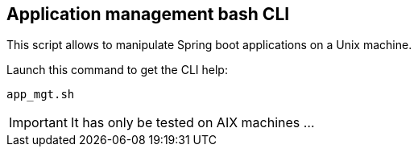 == Application management bash CLI

This script allows to manipulate Spring boot applications on a Unix machine.

Launch this command to get the CLI help:
[source,shell]
----
app_mgt.sh
----

[IMPORTANT]
It has only be tested on AIX machines ...